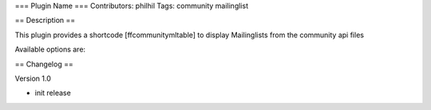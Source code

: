 === Plugin Name ===
Contributors: philhil
Tags: community mailinglist 

== Description == 

This plugin provides a shortcode [ffcommunitymltable] to display Mailinglists from the community api files

Available options are:

+--------------------+-----------------------------------------------------------------+---------------------------------------------------------+
| Name               | Standard                                                        | Bedeutung                                               |
+--------------------+-----------------------------------------------------------------+---------------------------------------------------------+
| summaryurl         | "//api.freifunk.net/map/ffApiJsonp.php?mode=summary&callback=?" | URL with API data, we need jsonp there                  |
+--------------------+-----------------------------------------------------------------+---------------------------------------------------------+
| columns            | "city,name,mailinglist"									       | select available columns comma separated                |
+--------------------+-----------------------------------------------------------------+---------------------------------------------------------+


== Changelog ==

Version 1.0

* init release
